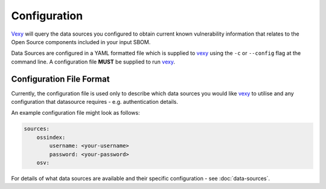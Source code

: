 ..  # This file is part of Vexy
    #
    # Licensed under the Apache License, Version 2.0 (the "License");
    # you may not use this file except in compliance with the License.
    # You may obtain a copy of the License at
    #
    #     http://www.apache.org/licenses/LICENSE-2.0
    #
    # Unless required by applicable law or agreed to in writing, software
    # distributed under the License is distributed on an "AS IS" BASIS,
    # WITHOUT WARRANTIES OR CONDITIONS OF ANY KIND, either express or implied.
    # See the License for the specific language governing permissions and
    # limitations under the License.
    #
    # SPDX-License-Identifier: Apache-2.0
    # Copyright (c) Paul Horton. All Rights Reserved.

Configuration
============

`Vexy`_ will query the data sources you configured to obtain current known vulnerability information
that relates to the Open Source components included in your input SBOM.

Data Sources are configured in a YAML formatted file which is supplied to `vexy`_ using the ``-c`` or ``--config``
flag at the command line. A configuration file **MUST** be supplied to run `vexy`_.

Configuration File Format
------------

Currently, the configuration file is used only to describe which data sources you would like `vexy`_ to
utilise and any configuration that datasource requires - e.g. authentication details.

An example configuration file might look as follows:

.. code-block:: yaml

    sources:
        ossindex:
            username: <your-username>
            password: <your-password>
        osv:

For details of what data sources are available and their specific configuration - see :doc:`data-sources`.

.. _Vexy: https://github.com/madpah/vexy
